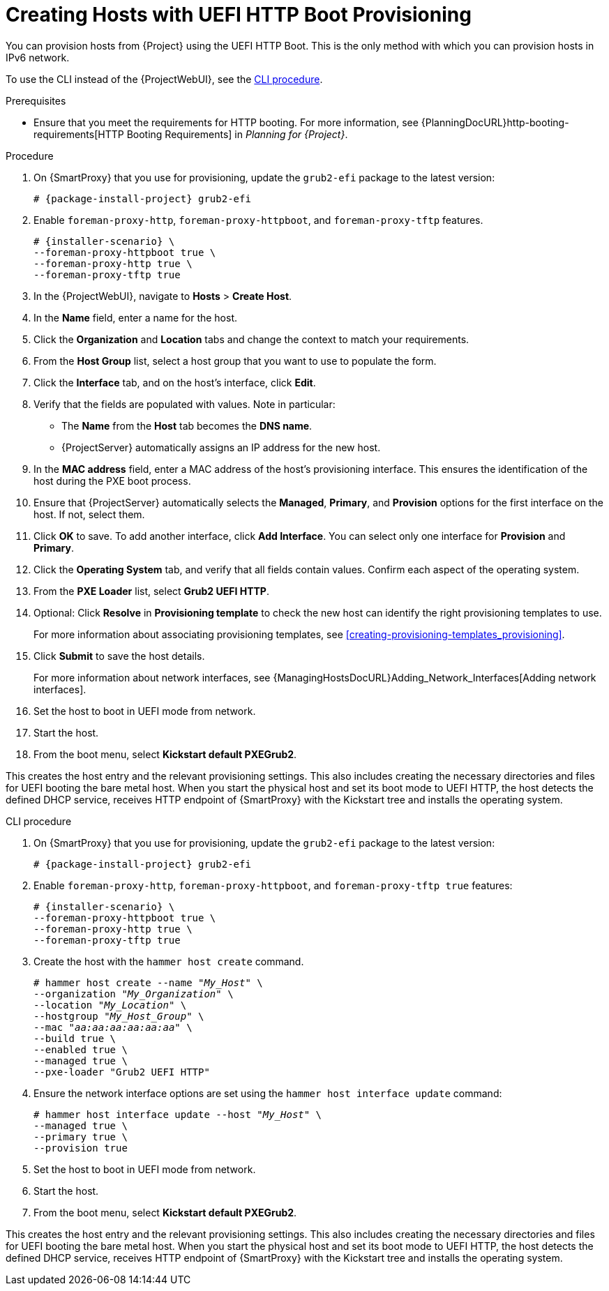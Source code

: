 [id="Creating_Hosts_with_UEFI_HTTP_Boot_Provisioning_{context}"]
= Creating Hosts with UEFI HTTP Boot Provisioning

You can provision hosts from {Project} using the UEFI HTTP Boot.
This is the only method with which you can provision hosts in IPv6 network.

To use the CLI instead of the {ProjectWebUI}, see the xref:cli-creating-hosts-with-uefi-http-boot-provisioning_{context}[].

.Prerequisites
* Ensure that you meet the requirements for HTTP booting.
For more information, see {PlanningDocURL}http-booting-requirements[HTTP Booting Requirements] in _Planning for {Project}_.

.Procedure
. On {SmartProxy} that you use for provisioning, update the `grub2-efi` package to the latest version:
+
[options="nowrap" subs="+quotes,attributes"]
----
# {package-install-project} grub2-efi
----
. Enable `foreman-proxy-http`, `foreman-proxy-httpboot`, and `foreman-proxy-tftp` features.
+
[options="nowrap" subs="+quotes,attributes"]
----
# {installer-scenario} \
--foreman-proxy-httpboot true \
--foreman-proxy-http true \
--foreman-proxy-tftp true
----
. In the {ProjectWebUI}, navigate to *Hosts* > *Create Host*.
. In the *Name* field, enter a name for the host.
. Click the *Organization* and *Location* tabs and change the context to match your requirements.
. From the *Host Group* list, select a host group that you want to use to populate the form.
. Click the *Interface* tab, and on the host's interface, click *Edit*.
. Verify that the fields are populated with values.
Note in particular:
+
* The *Name* from the *Host* tab becomes the *DNS name*.
* {ProjectServer} automatically assigns an IP address for the new host.
+
. In the *MAC address* field, enter a MAC address of the host's provisioning interface.
This ensures the identification of the host during the PXE boot process.
. Ensure that {ProjectServer} automatically selects the *Managed*, *Primary*, and *Provision* options for the first interface on the host.
If not, select them.
. Click *OK* to save.
To add another interface, click *Add Interface*.
You can select only one interface for *Provision* and *Primary*.
. Click the *Operating System* tab, and verify that all fields contain values.
Confirm each aspect of the operating system.
. From the *PXE Loader* list, select *Grub2 UEFI HTTP*.
. Optional: Click *Resolve* in *Provisioning template* to check the new host can identify the right provisioning templates to use.
+
For more information about associating provisioning templates, see xref:creating-provisioning-templates_provisioning[].
ifdef::satellite,orcharhino[]
. Click the *Parameters* tab, and ensure that a parameter exists that provides an activation key.
If not, add an activation key.
endif::[]
ifdef::foreman-el,katello[]
. If you use the Katello plugin, click the *Parameters* tab, and ensure that a parameter exists that provides an activation key.
If not, add an activation key.
endif::[]
. Click *Submit* to save the host details.
+
For more information about network interfaces, see {ManagingHostsDocURL}Adding_Network_Interfaces[Adding network interfaces].
. Set the host to boot in UEFI mode from network.
. Start the host.
. From the boot menu, select *Kickstart default PXEGrub2*.

This creates the host entry and the relevant provisioning settings.
This also includes creating the necessary directories and files for UEFI booting the bare metal host.
When you start the physical host and set its boot mode to UEFI HTTP, the host detects the defined DHCP service, receives HTTP endpoint of {SmartProxy} with the Kickstart tree and installs the operating system.

ifdef::satellite,orcharhino[]
When the installation completes, the host also registers to {ProjectServer} using the activation key and installs the necessary configuration and management tools from the {project-client-name} repository.
endif::[]

ifdef::foreman-el,katello[]
If you use the Katello plug-in, when the installation completes, the host also registers to {ProjectServer} using the activation key and installs the necessary configuration and management tools from the {project-client-name} repository.
endif::[]

[id="cli-creating-hosts-with-uefi-http-boot-provisioning_{context}"]
.CLI procedure
. On {SmartProxy} that you use for provisioning, update the `grub2-efi` package to the latest version:
+
[options="nowrap" subs="+quotes,attributes"]
----
# {package-install-project} grub2-efi
----
. Enable `foreman-proxy-http`, `foreman-proxy-httpboot`, and `foreman-proxy-tftp true` features:
+
[options="nowrap" subs="+quotes,attributes"]
----
# {installer-scenario} \
--foreman-proxy-httpboot true \
--foreman-proxy-http true \
--foreman-proxy-tftp true
----
. Create the host with the `hammer host create` command.
+
[options="nowrap" subs="+quotes"]
----
# hammer host create --name "_My_Host_" \
--organization "_My_Organization_" \
--location "_My_Location_" \
--hostgroup "_My_Host_Group_" \
--mac "_aa:aa:aa:aa:aa:aa_" \
--build true \
--enabled true \
--managed true \
--pxe-loader "Grub2 UEFI HTTP"
----
. Ensure the network interface options are set using the `hammer host interface update` command:
+
[options="nowrap" subs="+quotes"]
----
# hammer host interface update --host "_My_Host_" \
--managed true \
--primary true \
--provision true
----
. Set the host to boot in UEFI mode from network.
. Start the host.
. From the boot menu, select *Kickstart default PXEGrub2*.

This creates the host entry and the relevant provisioning settings.
This also includes creating the necessary directories and files for UEFI booting the bare metal host.
When you start the physical host and set its boot mode to UEFI HTTP, the host detects the defined DHCP service, receives HTTP endpoint of {SmartProxy} with the Kickstart tree and installs the operating system.

ifdef::satellite,orcharhino[]
When the installation completes, the host also registers to {ProjectServer} using the activation key and installs the necessary configuration and management tools from the {project-client-name} repository.
endif::[]

ifdef::foreman-el,katello[]
If you use the Katello plug-in, when the installation completes, the host also registers to {ProjectServer} using the activation key and installs the necessary configuration and management tools from the {project-client-name} repository.
endif::[]
